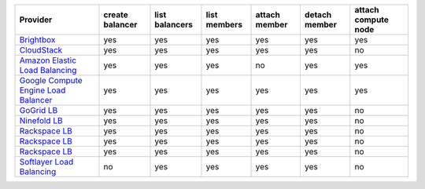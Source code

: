 ====================================== =============== ============== ============ ============= ============= ===================
Provider                               create balancer list balancers list members attach member detach member attach compute node
====================================== =============== ============== ============ ============= ============= ===================
`Brightbox`_                           yes             yes            yes          yes           yes           yes                
`CloudStack`_                          yes             yes            yes          yes           yes           no                 
`Amazon Elastic Load Balancing`_       yes             yes            yes          no            yes           yes                
`Google Compute Engine Load Balancer`_ yes             yes            yes          yes           yes           yes                
`GoGrid LB`_                           yes             yes            yes          yes           yes           no                 
`Ninefold LB`_                         yes             yes            yes          yes           yes           no                 
`Rackspace LB`_                        yes             yes            yes          yes           yes           no                 
`Rackspace LB`_                        yes             yes            yes          yes           yes           no                 
`Rackspace LB`_                        yes             yes            yes          yes           yes           no                 
`Softlayer Load Balancing`_            no              yes            yes          yes           yes           no                 
====================================== =============== ============== ============ ============= ============= ===================

.. _`Brightbox`: http://www.brightbox.co.uk/
.. _`CloudStack`: http://cloudstack.org/
.. _`Amazon Elastic Load Balancing`: http://aws.amazon.com/elasticloadbalancing/
.. _`Google Compute Engine Load Balancer`: https://cloud.google.com/
.. _`GoGrid LB`: http://www.gogrid.com/
.. _`Ninefold LB`: http://ninefold.com/
.. _`Rackspace LB`: http://www.rackspace.com/
.. _`Rackspace LB`: http://www.rackspace.com/
.. _`Rackspace LB`: http://www.rackspace.com/
.. _`Softlayer Load Balancing`: http://www.softlayer.com/

